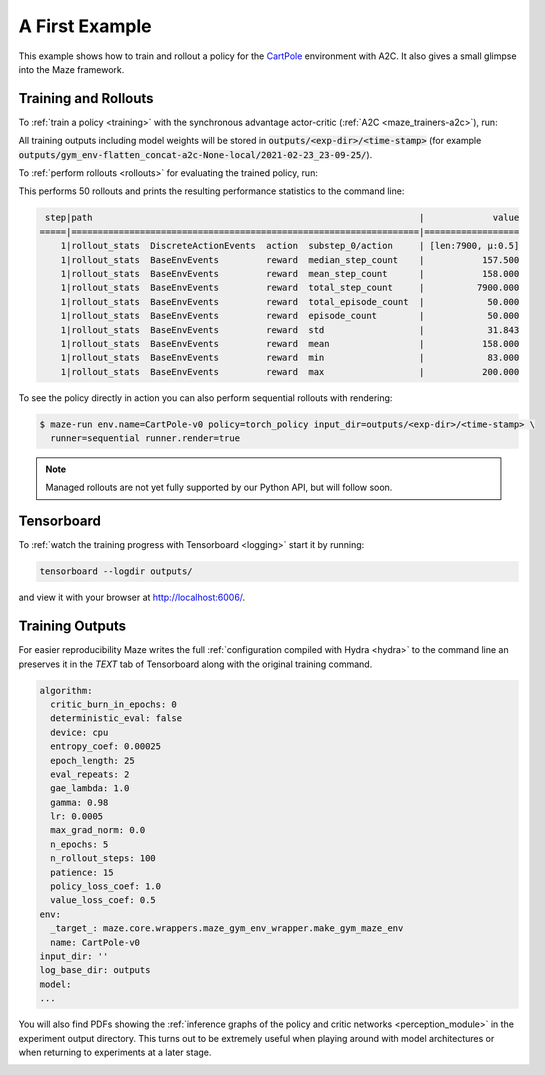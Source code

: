 .. _first_example:

A First Example
===============

This example shows how to train and rollout a policy for the
`CartPole <https://gym.openai.com/envs/CartPole-v1/>`_ environment with A2C.
It also gives a small glimpse into the Maze framework.

Training and Rollouts
---------------------

To :ref:`train a policy <training>` with the synchronous advantage actor-critic (:ref:`A2C <maze_trainers-a2c>`), run:


.. tabs::

    .. code-tab:: console

        $ maze-run -cn conf_train env.name=CartPole-v0 algorithm=a2c algorithm.n_epochs=5

    .. code-tab:: python

        rc = RunContext(algorithm="a2c", overrides={"env.name": "CartPole-v0"})
        rc.train(n_epochs=5)

All training outputs including model weights will be stored in
:code:`outputs/<exp-dir>/<time-stamp>`
(for example :code:`outputs/gym_env-flatten_concat-a2c-None-local/2021-02-23_23-09-25/`).

To :ref:`perform rollouts <rollouts>` for evaluating the trained policy, run:

.. tabs::

    .. code-tab:: console

        $ maze-run env.name=CartPole-v0 policy=torch_policy input_dir=outputs/<exp-dir>/<time-stamp>

    .. code-tab:: python

        env = GymMazeEnv(env=cartpole_env)
        obs = env.reset()
        for i in range(10):
            action = rc.compute_action(obs)
            obs, rewards, dones, info = env.step(action)

This performs 50 rollouts and prints the resulting performance statistics to the command line:

.. code:: console

     step|path                                                              |             value
    =====|==================================================================|==================
        1|rollout_stats  DiscreteActionEvents  action  substep_0/action     | [len:7900, μ:0.5]
        1|rollout_stats  BaseEnvEvents         reward  median_step_count    |           157.500
        1|rollout_stats  BaseEnvEvents         reward  mean_step_count      |           158.000
        1|rollout_stats  BaseEnvEvents         reward  total_step_count     |          7900.000
        1|rollout_stats  BaseEnvEvents         reward  total_episode_count  |            50.000
        1|rollout_stats  BaseEnvEvents         reward  episode_count        |            50.000
        1|rollout_stats  BaseEnvEvents         reward  std                  |            31.843
        1|rollout_stats  BaseEnvEvents         reward  mean                 |           158.000
        1|rollout_stats  BaseEnvEvents         reward  min                  |            83.000
        1|rollout_stats  BaseEnvEvents         reward  max                  |           200.000

To see the policy directly in action you can also perform sequential rollouts with rendering:

.. code:: console

   $ maze-run env.name=CartPole-v0 policy=torch_policy input_dir=outputs/<exp-dir>/<time-stamp> \
     runner=sequential runner.render=true

.. note::

    Managed rollouts are not yet fully supported by our Python API, but will follow soon.

.. image:: cartpole_img.png
    :width: 40 %
    :align: center

Tensorboard
-----------

To :ref:`watch the training progress with Tensorboard <logging>` start it by running:

.. code:: console

    tensorboard --logdir outputs/

and view it with your browser at http://localhost:6006/.

.. image:: tensorboard_screenshot.png
    :width: 100 %
    :align: center

Training Outputs
----------------

For easier reproducibility Maze writes the full :ref:`configuration compiled with Hydra <hydra>` to the command line
an preserves it in the *TEXT* tab of Tensorboard along with the original training command.

.. code:: YAML

    algorithm:
      critic_burn_in_epochs: 0
      deterministic_eval: false
      device: cpu
      entropy_coef: 0.00025
      epoch_length: 25
      eval_repeats: 2
      gae_lambda: 1.0
      gamma: 0.98
      lr: 0.0005
      max_grad_norm: 0.0
      n_epochs: 5
      n_rollout_steps: 100
      patience: 15
      policy_loss_coef: 1.0
      value_loss_coef: 0.5
    env:
      _target_: maze.core.wrappers.maze_gym_env_wrapper.make_gym_maze_env
      name: CartPole-v0
    input_dir: ''
    log_base_dir: outputs
    model:
    ...

You will also find PDFs showing the :ref:`inference graphs of the policy and critic networks <perception_module>`
in the experiment output directory. This turns out to be extremely useful when playing around with model architectures
or when returning to experiments at a later stage.

.. image:: ../policy_and_value_networks/cartpole_concat_policy_graph.png
    :width: 49 %
.. image:: ../policy_and_value_networks/cartpole_concat_critic_graph.png
    :width: 49 %